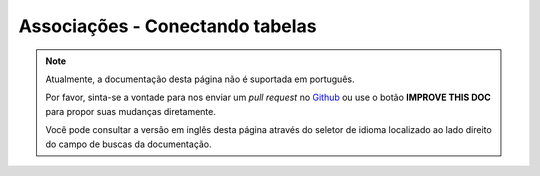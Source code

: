Associações - Conectando tabelas
################################

.. note::
    Atualmente, a documentação desta página não é suportada em português.

    Por favor, sinta-se a vontade para nos enviar um *pull request* no
    `Github <https://github.com/cakephp/docs>`_ ou use o botão
    **IMPROVE THIS DOC** para propor suas mudanças diretamente.

    Você pode consultar a versão em inglês desta página através do seletor de
    idioma localizado ao lado direito do campo de buscas da documentação.